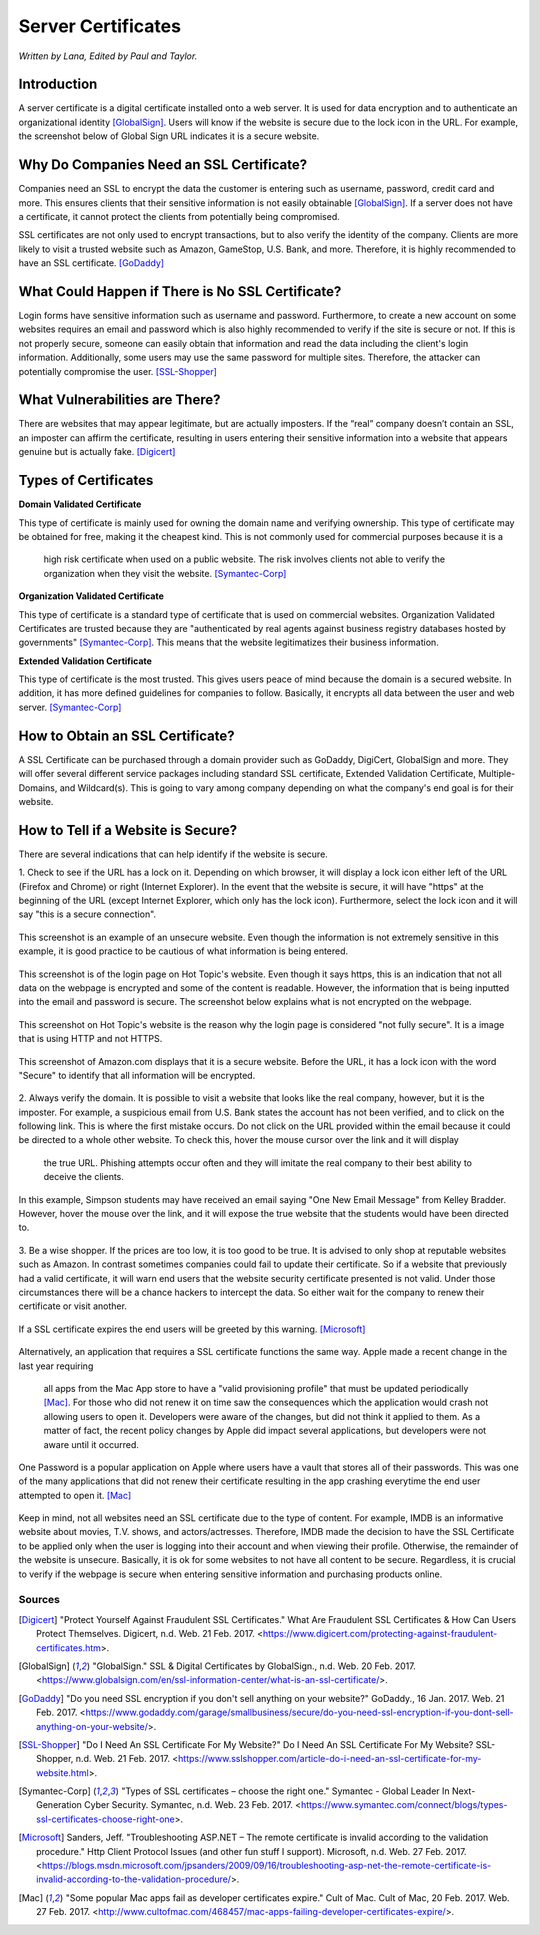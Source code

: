 Server Certificates
===================

*Written by Lana, Edited by Paul and Taylor.*

Introduction
~~~~~~~~~~~~~
A server certificate is a digital certificate installed onto a web server. It is 
used for data encryption and to authenticate an organizational identity 
[GlobalSign]_. Users will know if the website is secure due to the lock icon in 
the URL. For example, the screenshot below of Global Sign URL indicates it is 
a secure website.

.. image:: ssl.png
		:align: left
		:alt: Lock Icon on URL

Why Do Companies Need an SSL Certificate?
~~~~~~~~~~~~~~~~~~~~~~~~~~~~~~~~~~~~~~~~~~~
Companies need an SSL to encrypt the data the customer is entering such as 
username, password, credit card and more. This ensures clients that their 
sensitive information is not easily obtainable [GlobalSign]_. If a server does 
not have a certificate, it cannot protect the clients from potentially being 
compromised. 

SSL certificates are not only used to encrypt transactions, but to also verify 
the identity of the company. Clients are more likely to visit a trusted website 
such as Amazon, GameStop, U.S. Bank, and more. Therefore, it is highly 
recommended to have an SSL certificate. [GoDaddy]_

What Could Happen if There is No SSL Certificate?
~~~~~~~~~~~~~~~~~~~~~~~~~~~~~~~~~~~~~~~~~~~~~~~~~~~~~~
Login forms have sensitive information such as username and password. 
Furthermore, to create a new account on some websites requires an email and 
password which is also highly recommended to verify if the site is secure or 
not. If this is not properly secure, someone can easily obtain that information 
and read the data including the client's login information. Additionally, some 
users may use the same password for multiple sites. Therefore, the attacker can 
potentially compromise the user. [SSL-Shopper]_

What Vulnerabilities are There? 
~~~~~~~~~~~~~~~~~~~~~~~~~~~~~~~~~~
There are websites that may appear legitimate, but are actually imposters. If 
the “real” company doesn’t contain an SSL, an imposter can affirm the 
certificate, resulting in users entering their sensitive information into a 
website that appears genuine but is actually fake. [Digicert]_

Types of Certificates
~~~~~~~~~~~~~~~~~~~~~~
**Domain Validated Certificate**

This type of certificate is mainly used for owning the domain name and verifying 
ownership. This type of certificate may be obtained for free, making it the 
cheapest kind. This is not commonly used for commercial purposes because it is a
 high risk certificate when used on a public website. The risk involves clients 
 not able to verify the organization when they visit the website. 
 [Symantec-Corp]_

**Organization Validated Certificate**

This type of certificate is a standard type of certificate that is used 
on commercial websites. Organization Validated Certificates are trusted because 
they are "authenticated by real agents against business registry databases 
hosted by governments" [Symantec-Corp]_. This means that the website 
legitimatizes their business information. 

**Extended Validation Certificate**

This type of certificate is the most trusted. This gives
users peace of mind because the domain is a secured website. In addition, it has 
more defined guidelines for companies to follow. Basically, it encrypts all data 
between the user and web server. [Symantec-Corp]_

How to Obtain an SSL Certificate?
~~~~~~~~~~~~~~~~~~~~~~~~~~~~~~~~~~
A SSL Certificate can be purchased through a domain provider such as GoDaddy, 
DigiCert, GlobalSign and more. They will offer several different service 
packages including standard SSL certificate, Extended Validation Certificate, 
Multiple-Domains, and Wildcard(s). This is going to vary among company 
depending on what the company's end goal is for their website. 

How to Tell if a Website is Secure?
~~~~~~~~~~~~~~~~~~~~~~~~~~~~~~~~~~~~

There are several indications that can help identify if the website is secure. 

1. Check to see if the URL has a lock on it. Depending on which browser, it will 
display a lock icon either left of the URL (Firefox and Chrome) or right 
(Internet Explorer). In the event that the website is secure, it will have 
"https" at the beginning of the URL (except Internet Explorer, which only has 
the lock icon). Furthermore, select the lock icon and it will say "this is a secure connection".

.. figure:: cakeUnsecure.png
		:align: center
		:width: 400px
		:alt: Cupcake Form
		
		This screenshot is an example of an unsecure website. Even though the 
		information is not extremely sensitive in this example, it is good 
		practice to be cautious of what information is being entered.  

.. figure:: httpsHotTopic.png
		:align: center
		:width: 300px
		:alt: Hot Topic partially secure
		
		This screenshot is of the login page on Hot Topic's website. Even 
		though it says https, this is an indication that not all data on the 
		webpage is encrypted and some of the content is readable. However, the 
		information that is being inputted into the email and password is 
		secure. The screenshot below explains what is not encrypted on the 
		webpage.
		
.. figure:: httpImage.png
		:align: center
		:width: 400px
		:alt: Hot Topic http image
		
		This screenshot on Hot Topic's website is the reason why the login page 
		is considered "not fully secure". It is a image that is using HTTP and 
		not HTTPS. 

.. figure:: amazonSecure.png
		:align: center
		:width: 300px
		:alt: Secure Message
		
		This screenshot of Amazon.com displays that it is a secure website. 
		Before the URL, it has a lock icon with the word "Secure" to identify 
		that all information will be encrypted. 

2. Always verify the domain. It is possible to visit a website that looks like 
the real company, however, but it is the imposter. For example, a suspicious 
email from U.S. Bank states the account has not been verified, and to click on 
the following link. This is where the first mistake occurs. Do not click on the 
URL provided within the email because it could be directed to a whole other 
website. To check this, hover the mouse cursor over the link and it will display
 the true URL. Phishing attempts occur often and they will imitate the real 
 company to their best ability to deceive the clients.

.. figure:: fakeEmail.png
		:align: center
		:width: 450px
		:alt: Fake Password Reset
		
		In this example, Simpson students may have received an email saying 
		"One New Email Message" from Kelley Bradder. However, hover the mouse 
		over the link, and it will expose the true website that the students 
		would have been directed to.

3. Be a wise shopper. If the prices are too low, it is too good to be true. It 
is advised to only shop at reputable websites such as Amazon. In contrast 
sometimes companies could fail to update their certificate. So if a website that 
previously had a valid certificate, it will warn end users that the website 
security certificate presented is not valid. Under those circumstances there 
will be a chance hackers to intercept the data. So either wait for the 
company to renew their certificate or visit another.

.. figure:: SSLexpired.png
		:align: center
		:width: 500px
		:alt: SSL Certificate Expired
		
		If a SSL certificate expires the end users will be greeted by this 
		warning. [Microsoft]_
		
Alternatively, an application that requires a SSL certificate functions the same 
way. Apple made a recent change in the last year requiring 
 all apps from the Mac App store to have a "valid provisioning profile" that 
 must be updated periodically [Mac]_. For those who did not renew it on time saw
 the consequences which the application would crash not allowing users to open 
 it. Developers were aware of the changes, but did not think it applied to them.
 As a matter of fact, the recent policy changes by Apple did impact several 
 applications, but developers were not aware until it occurred.

.. figure:: onePassword.png
		:align: center
		:width: 300px
		:alt: One Password App Crash Message
		
		One Password is a popular application on Apple where users have a vault 
		that stores all of their passwords. This was one of the many 
		applications that did not renew their certificate resulting in the app 
		crashing everytime the end user attempted to open it. [Mac]_ 
		
Keep in mind, not all websites need an SSL certificate due to the type of 
content. For example, IMDB is an informative website about movies, T.V. shows, 
and actors/actresses. Therefore, IMDB made the decision to have the SSL 
Certificate to be applied only when the user is logging into their account and 
when viewing their profile. Otherwise, the remainder of the website is unsecure.
Basically, it is ok for some websites to not have all content to be secure. 
Regardless, it is crucial to verify if the webpage is secure when entering 
sensitive information and purchasing products online. 



Sources
+++++++++
.. [Digicert] "Protect Yourself Against Fraudulent SSL Certificates." What Are Fraudulent SSL Certificates & How Can Users Protect Themselves. Digicert, n.d. Web. 21 Feb. 2017. <https://www.digicert.com/protecting-against-fraudulent-certificates.htm>.

.. [GlobalSign] "GlobalSign." SSL & Digital Certificates by GlobalSign., n.d. Web. 20 Feb. 2017. <https://www.globalsign.com/en/ssl-information-center/what-is-an-ssl-certificate/>.

.. [GoDaddy] "Do you need SSL encryption if you don't sell anything on your website?" GoDaddy., 16 Jan. 2017. Web. 21 Feb. 2017. <https://www.godaddy.com/garage/smallbusiness/secure/do-you-need-ssl-encryption-if-you-dont-sell-anything-on-your-website/>.

.. [SSL-Shopper] "Do I Need An SSL Certificate For My Website?" Do I Need An SSL Certificate For My Website? SSL-Shopper, n.d. Web. 21 Feb. 2017. <https://www.sslshopper.com/article-do-i-need-an-ssl-certificate-for-my-website.html>.

.. [Symantec-Corp] "Types of SSL certificates – choose the right one." Symantec - Global Leader In Next-Generation Cyber Security. Symantec, n.d. Web. 23 Feb. 2017. <https://www.symantec.com/connect/blogs/types-ssl-certificates-choose-right-one>.

.. [Microsoft] Sanders, Jeff. "Troubleshooting ASP.NET – The remote certificate is invalid according to the validation procedure." Http Client Protocol Issues (and other fun stuff I support). Microsoft, n.d. Web. 27 Feb. 2017. <https://blogs.msdn.microsoft.com/jpsanders/2009/09/16/troubleshooting-asp-net-the-remote-certificate-is-invalid-according-to-the-validation-procedure/>.

.. [Mac] "Some popular Mac apps fail as developer certificates expire." Cult of Mac. Cult of Mac, 20 Feb. 2017. Web. 27 Feb. 2017. <http://www.cultofmac.com/468457/mac-apps-failing-developer-certificates-expire/>.